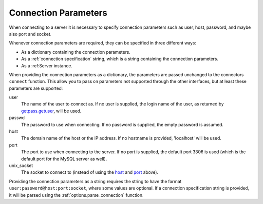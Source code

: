 Connection Parameters
=====================

When connecting to a server it is necessary to specify connection
parameters such as user, host, password, and maybe also port and
socket. 

Whenever connection parameters are required, they can be specified in
three different ways:

- As a dictionary containing the connection parameters.

- As a :ref:`connection specification` string, which is a string
  containing the connection parameters.

- As a :ref:Server instance.

When providing the connection parameters as a dictionary, the
parameters are passed unchanged to the connectors ``connect``
function. This allow you to pass on parameters not supported through
the other interfaces, but at least these parameters are supported:

_`user`
  The name of the user to connect as. If no user is supplied, the
  login name of the user, as returned by `getpass.getuser`_, will be
  used.

_`passwd`
  The password to use when connecting. If no password is supplied, the
  empty password is assumed.

_`host`
  The domain name of the host or the IP address. If no hostname is
  provided, 'localhost' will be used.

_`port`
  The port to use when connecting to the server. If no port is
  supplied, the default port 3306 is used (which is the default port
  for the MySQL server as well).

_`unix_socket`
  The socket to connect to (instead of using the host_ and port_
  above).

.. _`connection specification`:

Providing the connection parameters as a string requires the string to
have the format ``user:password@host:port:socket``, where some values
are optional. If a connection specification string is provided, it
will be parsed using the :ref:`options.parse_connection` function.

.. _`getpass.getuser`: http://docs.python.org/library/getpass.html#getpass.getuser

